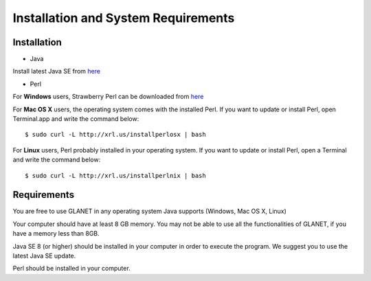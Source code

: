 ====================================
Installation and System Requirements
====================================

------------
Installation
------------

• Java

Install latest Java SE from `here <http://www.oracle.com/technetwork/articles/javase/index-jsp-138363.html>`_

• Perl

For **Windows** users, Strawberry Perl can be downloaded from `here <http://www.http://strawberryperl.com>`_

For **Mac OS X** users, the operating system comes with the installed Perl. If you want to update or install Perl, open Terminal.app and write the command below::

	$ sudo curl -L http://xrl.us/installperlosx | bash

For **Linux** users, Perl probably installed in your operating system. If you want to update or install Perl, open a Terminal and write the command below::

	$ sudo curl -L http://xrl.us/installperlnix | bash

------------
Requirements
------------

You are free to use GLANET in any operating system Java supports (Windows, Mac OS X, Linux)

Your computer should have at least 8 GB memory. You may not be able to use all the functionalities of GLANET, if you have a memory less than 8GB.

Java SE 8 (or higher) should be installed in your computer in order to execute the program. We suggest you to use the latest Java SE update.

Perl should be installed in your computer.